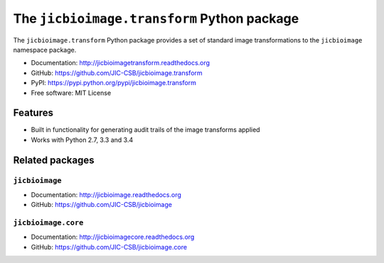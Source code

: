 The ``jicbioimage.transform`` Python package
============================================

.. image:: https://badge.fury.io/py/jicbioimage.transform.svg
   :target: http://badge.fury.io/py/jicbioimage.transform
   :alt: PyPi package

.. image:: https://travis-ci.org/JIC-CSB/jicbioimage.transform.svg?branch=master
   :target: https://travis-ci.org/JIC-CSB/jicbioimage.transform
   :alt: Travis CI build status (Linux)

.. image::
   https://codecov.io/github/JIC-CSB/jicbioimage.transform/coverage.svg?branch=master
   :target: https://codecov.io/github/JIC-CSB/jicbioimage.transform?branch=master
   :alt: Code Coverage

.. image:: https://readthedocs.org/projects/jicbioimagetransform/badge/?version=latest
   :target: https://readthedocs.org/projects/jicbioimagetransform?badge=latest
   :alt: Documentation Status

The ``jicbioimage.transform`` Python package provides a set of standard
image transformations to the ``jicbioimage`` namespace package.

- Documentation: http://jicbioimagetransform.readthedocs.org
- GitHub: https://github.com/JIC-CSB/jicbioimage.transform
- PyPI: https://pypi.python.org/pypi/jicbioimage.transform
- Free software: MIT License

Features
--------

- Built in functionality for generating audit trails of the image transforms
  applied
- Works with Python 2.7, 3.3 and 3.4

Related packages
----------------

``jicbioimage``
^^^^^^^^^^^^^^^

- Documentation: http://jicbioimage.readthedocs.org
- GitHub: https://github.com/JIC-CSB/jicbioimage

``jicbioimage.core``
^^^^^^^^^^^^^^^^^^^^

- Documentation: http://jicbioimagecore.readthedocs.org
- GitHub: https://github.com/JIC-CSB/jicbioimage.core

